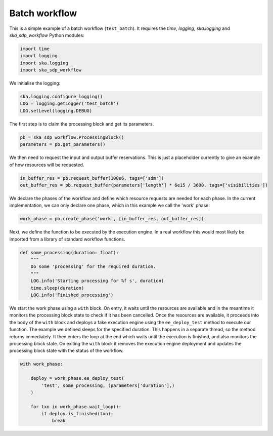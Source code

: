 Batch workflow
==============

This is a simple example of a batch workflow (``test_batch``). It requires the
`time`, `logging`, `ska.logging` and `ska_sdp_workflow` Python modules:

.. code-block::

  import time
  import logging
  import ska.logging
  import ska_sdp_workflow

We initialise the logging:

.. code-block::

  ska.logging.configure_logging()
  LOG = logging.getLogger('test_batch')
  LOG.setLevel(logging.DEBUG)

The first step is to claim the processing block and get its parameters.

.. code-block::

  pb = ska_sdp_workflow.ProcessingBlock()
  parameters = pb.get_parameters()

We then need to request the input and output buffer reservations. This is
just a placeholder currently to give an example of how resources will be
requested.

.. code-block::

  in_buffer_res = pb.request_buffer(100e6, tags=['sdm'])
  out_buffer_res = pb.request_buffer(parameters['length'] * 6e15 / 3600, tags=['visibilities'])

We declare the phases of the workflow and define which resource requests are
needed for each phase. In the current implementation, we can only declare one
phase, which in this example we call the 'work' phase:

.. code-block::

    work_phase = pb.create_phase('work', [in_buffer_res, out_buffer_res])

Next, we define the function to be executed by the execution engine. In a real
workflow this would most likely be imported from a library of standard
workflow functions.

.. code-block::

  def some_processing(duration: float):
      """
      Do some 'processing' for the required duration.
      """
      LOG.info('Starting processing for %f s', duration)
      time.sleep(duration)
      LOG.info('Finished processing')

We start the work phase using a ``with`` block. On entry, it waits until the
resources are available and in the meantime it monitors the processing block
state to check if it has been cancelled. Once the resources are available, it
proceeds into the body of the ``with`` block and deploys a fake execution
engine using the ``ee_deploy_test`` method to execute our function. The example
we defined sleeps for the specified duration. This happens in a separate
thread, so the method returns immediately. It then enters the loop at the end
which waits until the execution is finished, and also monitors the processing
block state. On exiting the ``with`` block it removes the execution engine
deployment and updates the processing block state with the status of the
workflow.

.. code-block::

  with work_phase:

      deploy = work_phase.ee_deploy_test(
          'test', some_processing, (parameters['duration'],)
      )

      for txn in work_phase.wait_loop():
          if deploy.is_finished(txn):
              break
